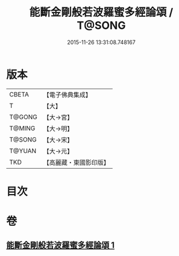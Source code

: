 #+TITLE: 能斷金剛般若波羅蜜多經論頌 / T@SONG
#+DATE: 2015-11-26 13:31:08.748167
* 版本
 |     CBETA|【電子佛典集成】|
 |         T|【大】     |
 |    T@GONG|【大→宮】   |
 |    T@MING|【大→明】   |
 |    T@SONG|【大→宋】   |
 |    T@YUAN|【大→元】   |
 |       TKD|【高麗藏・東國影印版】|

* 目次
* 卷
** [[file:KR6c0035_001.txt][能斷金剛般若波羅蜜多經論頌 1]]
